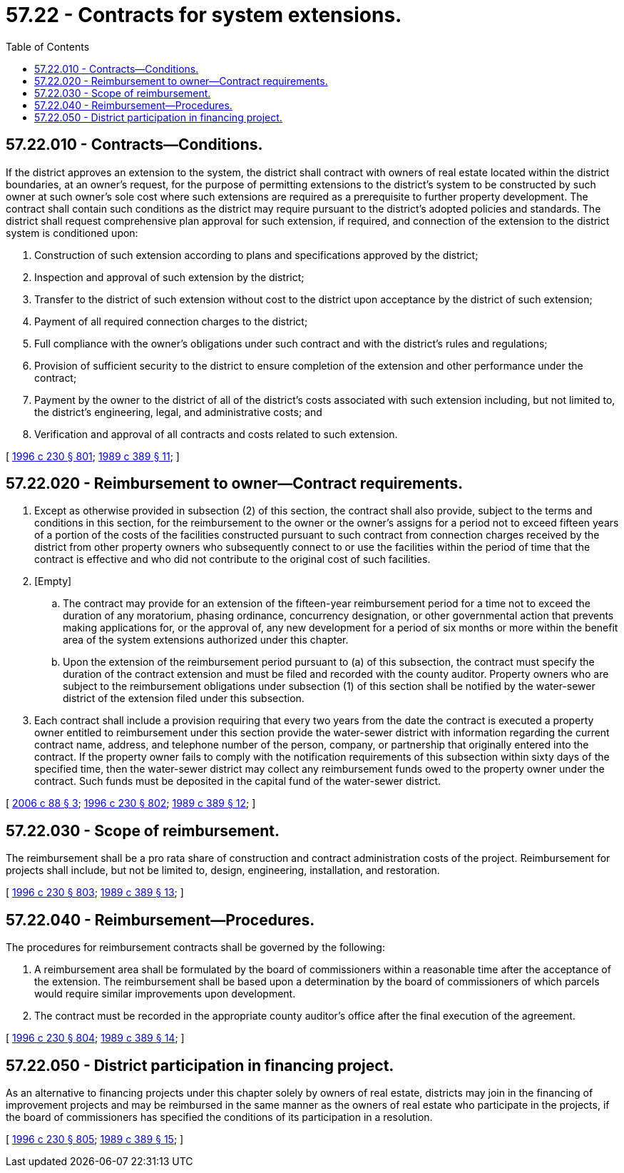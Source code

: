 = 57.22 - Contracts for system extensions.
:toc:

== 57.22.010 - Contracts—Conditions.
If the district approves an extension to the system, the district shall contract with owners of real estate located within the district boundaries, at an owner's request, for the purpose of permitting extensions to the district's system to be constructed by such owner at such owner's sole cost where such extensions are required as a prerequisite to further property development. The contract shall contain such conditions as the district may require pursuant to the district's adopted policies and standards. The district shall request comprehensive plan approval for such extension, if required, and connection of the extension to the district system is conditioned upon:

. Construction of such extension according to plans and specifications approved by the district;

. Inspection and approval of such extension by the district;

. Transfer to the district of such extension without cost to the district upon acceptance by the district of such extension;

. Payment of all required connection charges to the district;

. Full compliance with the owner's obligations under such contract and with the district's rules and regulations;

. Provision of sufficient security to the district to ensure completion of the extension and other performance under the contract;

. Payment by the owner to the district of all of the district's costs associated with such extension including, but not limited to, the district's engineering, legal, and administrative costs; and

. Verification and approval of all contracts and costs related to such extension.

[ http://lawfilesext.leg.wa.gov/biennium/1995-96/Pdf/Bills/Session%20Laws/Senate/6091-S.SL.pdf?cite=1996%20c%20230%20§%20801[1996 c 230 § 801]; http://leg.wa.gov/CodeReviser/documents/sessionlaw/1989c389.pdf?cite=1989%20c%20389%20§%2011[1989 c 389 § 11]; ]

== 57.22.020 - Reimbursement to owner—Contract requirements.
. Except as otherwise provided in subsection (2) of this section, the contract shall also provide, subject to the terms and conditions in this section, for the reimbursement to the owner or the owner's assigns for a period not to exceed fifteen years of a portion of the costs of the facilities constructed pursuant to such contract from connection charges received by the district from other property owners who subsequently connect to or use the facilities within the period of time that the contract is effective and who did not contribute to the original cost of such facilities.

. [Empty]
.. The contract may provide for an extension of the fifteen-year reimbursement period for a time not to exceed the duration of any moratorium, phasing ordinance, concurrency designation, or other governmental action that prevents making applications for, or the approval of, any new development for a period of six months or more within the benefit area of the system extensions authorized under this chapter.

.. Upon the extension of the reimbursement period pursuant to (a) of this subsection, the contract must specify the duration of the contract extension and must be filed and recorded with the county auditor. Property owners who are subject to the reimbursement obligations under subsection (1) of this section shall be notified by the water-sewer district of the extension filed under this subsection.

. Each contract shall include a provision requiring that every two years from the date the contract is executed a property owner entitled to reimbursement under this section provide the water-sewer district with information regarding the current contract name, address, and telephone number of the person, company, or partnership that originally entered into the contract. If the property owner fails to comply with the notification requirements of this subsection within sixty days of the specified time, then the water-sewer district may collect any reimbursement funds owed to the property owner under the contract. Such funds must be deposited in the capital fund of the water-sewer district.

[ http://lawfilesext.leg.wa.gov/biennium/2005-06/Pdf/Bills/Session%20Laws/House/3192.SL.pdf?cite=2006%20c%2088%20§%203[2006 c 88 § 3]; http://lawfilesext.leg.wa.gov/biennium/1995-96/Pdf/Bills/Session%20Laws/Senate/6091-S.SL.pdf?cite=1996%20c%20230%20§%20802[1996 c 230 § 802]; http://leg.wa.gov/CodeReviser/documents/sessionlaw/1989c389.pdf?cite=1989%20c%20389%20§%2012[1989 c 389 § 12]; ]

== 57.22.030 - Scope of reimbursement.
The reimbursement shall be a pro rata share of construction and contract administration costs of the project. Reimbursement for projects shall include, but not be limited to, design, engineering, installation, and restoration.

[ http://lawfilesext.leg.wa.gov/biennium/1995-96/Pdf/Bills/Session%20Laws/Senate/6091-S.SL.pdf?cite=1996%20c%20230%20§%20803[1996 c 230 § 803]; http://leg.wa.gov/CodeReviser/documents/sessionlaw/1989c389.pdf?cite=1989%20c%20389%20§%2013[1989 c 389 § 13]; ]

== 57.22.040 - Reimbursement—Procedures.
The procedures for reimbursement contracts shall be governed by the following:

. A reimbursement area shall be formulated by the board of commissioners within a reasonable time after the acceptance of the extension. The reimbursement shall be based upon a determination by the board of commissioners of which parcels would require similar improvements upon development.

. The contract must be recorded in the appropriate county auditor's office after the final execution of the agreement.

[ http://lawfilesext.leg.wa.gov/biennium/1995-96/Pdf/Bills/Session%20Laws/Senate/6091-S.SL.pdf?cite=1996%20c%20230%20§%20804[1996 c 230 § 804]; http://leg.wa.gov/CodeReviser/documents/sessionlaw/1989c389.pdf?cite=1989%20c%20389%20§%2014[1989 c 389 § 14]; ]

== 57.22.050 - District participation in financing project.
As an alternative to financing projects under this chapter solely by owners of real estate, districts may join in the financing of improvement projects and may be reimbursed in the same manner as the owners of real estate who participate in the projects, if the board of commissioners has specified the conditions of its participation in a resolution.

[ http://lawfilesext.leg.wa.gov/biennium/1995-96/Pdf/Bills/Session%20Laws/Senate/6091-S.SL.pdf?cite=1996%20c%20230%20§%20805[1996 c 230 § 805]; http://leg.wa.gov/CodeReviser/documents/sessionlaw/1989c389.pdf?cite=1989%20c%20389%20§%2015[1989 c 389 § 15]; ]

